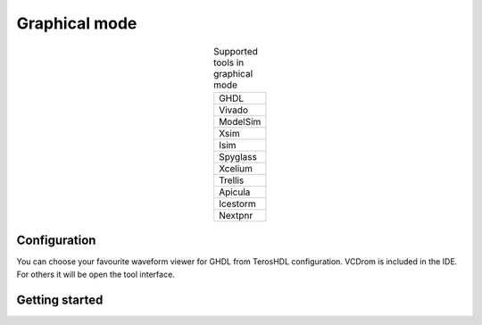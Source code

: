 .. _gui_project_manager:

Graphical mode
==============


.. csv-table:: Supported tools in graphical mode
    :widths: auto
    :align: center

    "GHDL"  
    "Vivado"  
    "ModelSim"  
    "Xsim"  
    "Isim"  
    "Spyglass"  
    "Xcelium"  
    "Trellis"  
    "Apicula"  
    "Icestorm"  
    "Nextpnr"  


Configuration
-------------

You can choose your favourite waveform viewer for GHDL from TerosHDL configuration. VCDrom is included in the IDE. For others 
it will be open the tool interface.


.. image:: images/gui.png

Getting started
---------------

.. image:: images/gui.gif

